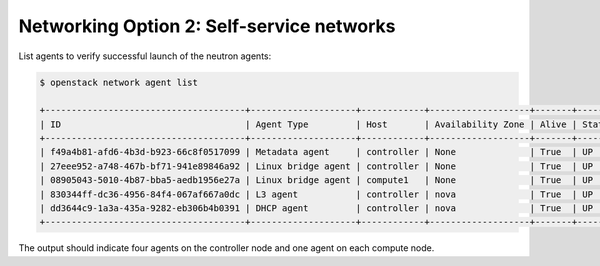 Networking Option 2: Self-service networks
~~~~~~~~~~~~~~~~~~~~~~~~~~~~~~~~~~~~~~~~~~

.. todo:

   Cannot use bulleted list here due to the following bug:

   https://bugs.launchpad.net/openstack-manuals/+bug/1515377

List agents to verify successful launch of the neutron agents:

.. code-block:: console

   $ openstack network agent list

   +--------------------------------------+--------------------+------------+-------------------+-------+-------+---------------------------+
   | ID                                   | Agent Type         | Host       | Availability Zone | Alive | State | Binary                    |
   +--------------------------------------+--------------------+------------+-------------------+-------+-------+---------------------------+
   | f49a4b81-afd6-4b3d-b923-66c8f0517099 | Metadata agent     | controller | None              | True  | UP    | neutron-metadata-agent    |
   | 27eee952-a748-467b-bf71-941e89846a92 | Linux bridge agent | controller | None              | True  | UP    | neutron-linuxbridge-agent |
   | 08905043-5010-4b87-bba5-aedb1956e27a | Linux bridge agent | compute1   | None              | True  | UP    | neutron-linuxbridge-agent |
   | 830344ff-dc36-4956-84f4-067af667a0dc | L3 agent           | controller | nova              | True  | UP    | neutron-l3-agent          |
   | dd3644c9-1a3a-435a-9282-eb306b4b0391 | DHCP agent         | controller | nova              | True  | UP    | neutron-dhcp-agent        |
   +--------------------------------------+--------------------+------------+-------------------+-------+-------+---------------------------+

.. end

The output should indicate four agents on the controller node and one
agent on each compute node.
